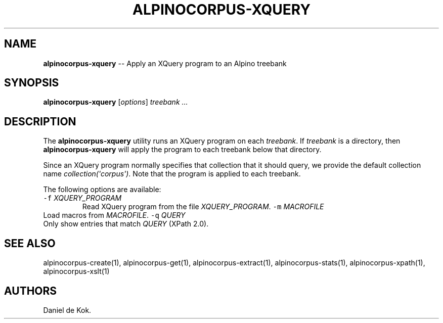 .\" Automatically generated by Pandoc 1.17.2
.\"
.TH "ALPINOCORPUS\-XQUERY" "1" "Nov 19, 2012" "" ""
.hy
.SH NAME
.PP
\f[B]alpinocorpus\-xquery\f[] \-\- Apply an XQuery program to an Alpino
treebank
.SH SYNOPSIS
.PP
\f[B]alpinocorpus\-xquery\f[] [\f[I]options\f[]] \f[I]treebank ...\f[]
.SH DESCRIPTION
.PP
The \f[B]alpinocorpus\-xquery\f[] utility runs an XQuery program on each
\f[I]treebank\f[].
If \f[I]treebank\f[] is a directory, then \f[B]alpinocorpus\-xquery\f[]
will apply the program to each treebank below that directory.
.PP
Since an XQuery program normally specifies that collection that it
should query, we provide the default collection name
\f[I]collection(\[aq]corpus\[aq])\f[].
Note that the program is applied to each treebank.
.PP
The following options are available:
.TP
.B \f[C]\-f\f[] \f[I]XQUERY_PROGRAM\f[]
Read XQuery program from the file \f[I]XQUERY_PROGRAM\f[].
\f[C]\-m\f[] \f[I]MACROFILE\f[]
.RS
.RE
Load macros from \f[I]MACROFILE\f[].
\f[C]\-q\f[] \f[I]QUERY\f[]
.RS
.RE
Only show entries that match \f[I]QUERY\f[] (XPath 2.0).
.RS
.RE
.SH SEE ALSO
.PP
alpinocorpus\-create(1), alpinocorpus\-get(1), alpinocorpus\-extract(1),
alpinocorpus\-stats(1), alpinocorpus\-xpath(1), alpinocorpus\-xslt(1)
.SH AUTHORS
Daniel de Kok.
